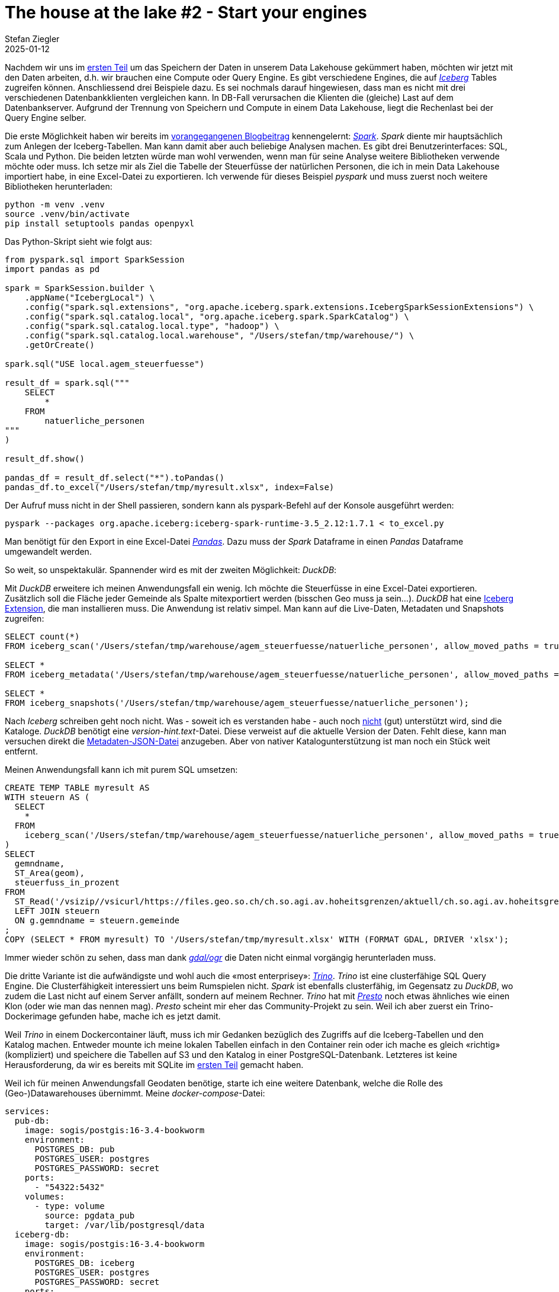 = The house at the lake #2 - Start your engines
Stefan Ziegler
2025-01-12
:jbake-type: post
:jbake-status: published
:jbake-tags: Iceberg,Lakehouse,Data Lake,Parquet,Spark,DuckDB,Trino,JDBC,Python
:idprefix:

Nachdem wir uns im https://blog.sogeo.services/blog/2025/01/05/house-at-the-lake-01.html[ersten Teil] um das Speichern der Daten in unserem Data Lakehouse gekümmert haben, möchten wir jetzt mit den Daten arbeiten, d.h. wir brauchen eine Compute oder Query Engine. Es gibt verschiedene Engines, die auf https://iceberg.apache.org/[_Iceberg_] Tables zugreifen können. Anschliessend drei Beispiele dazu. Es sei nochmals darauf hingewiesen, dass man es nicht mit drei verschiedenen Datenbankklienten vergleichen kann. In DB-Fall verursachen die Klienten die (gleiche) Last auf dem Datenbankserver. Aufgrund der Trennung von Speichern und Compute in einem Data Lakehouse, liegt die Rechenlast bei der Query Engine selber.

Die erste Möglichkeit haben wir bereits im https://blog.sogeo.services/blog/2025/01/05/house-at-the-lake-01.html[vorangegangenen Blogbeitrag] kennengelernt: https://spark.apache.org/[_Spark_]. _Spark_ diente mir hauptsächlich zum Anlegen der Iceberg-Tabellen. Man kann damit aber auch beliebige Analysen machen. Es gibt drei Benutzerinterfaces: SQL, Scala und Python. Die beiden letzten würde man wohl verwenden, wenn man für seine Analyse weitere Bibliotheken verwende möchte oder muss. Ich setze mir als Ziel die Tabelle der Steuerfüsse der natürlichen Personen, die ich in mein Data Lakehouse importiert habe, in eine Excel-Datei zu exportieren. Ich verwende für dieses Beispiel _pyspark_ und muss zuerst noch weitere Bibliotheken herunterladen:

----
python -m venv .venv
source .venv/bin/activate
pip install setuptools pandas openpyxl
----

Das Python-Skript sieht wie folgt aus:

[source,bash,linenums]
----
from pyspark.sql import SparkSession
import pandas as pd

spark = SparkSession.builder \
    .appName("IcebergLocal") \
    .config("spark.sql.extensions", "org.apache.iceberg.spark.extensions.IcebergSparkSessionExtensions") \
    .config("spark.sql.catalog.local", "org.apache.iceberg.spark.SparkCatalog") \
    .config("spark.sql.catalog.local.type", "hadoop") \
    .config("spark.sql.catalog.local.warehouse", "/Users/stefan/tmp/warehouse/") \
    .getOrCreate()

spark.sql("USE local.agem_steuerfuesse")

result_df = spark.sql("""
    SELECT 
        *
    FROM 
        natuerliche_personen
"""
)

result_df.show()

pandas_df = result_df.select("*").toPandas()
pandas_df.to_excel("/Users/stefan/tmp/myresult.xlsx", index=False)
----

Der Aufruf muss nicht in der Shell passieren, sondern kann als pyspark-Befehl auf der Konsole ausgeführt werden:

----
pyspark --packages org.apache.iceberg:iceberg-spark-runtime-3.5_2.12:1.7.1 < to_excel.py
----

Man benötigt für den Export in eine Excel-Datei https://pandas.pydata.org/[_Pandas_]. Dazu muss der _Spark_ Dataframe in einen _Pandas_ Dataframe umgewandelt werden. 

So weit, so unspektakulär. Spannender wird es mit der zweiten Möglichkeit: _DuckDB_:

Mit _DuckDB_ erweitere ich meinen Anwendungsfall ein wenig. Ich möchte die Steuerfüsse in eine Excel-Datei exportieren. Zusätzlich soll die Fläche jeder Gemeinde als Spalte mitexportiert werden (bisschen Geo muss ja sein...). _DuckDB_ hat eine https://duckdb.org/docs/extensions/iceberg.html[Iceberg Extension], die man installieren muss. Die Anwendung ist relativ simpel. Man kann auf die Live-Daten, Metadaten und Snapshots zugreifen:

[source,sql,linenums]
----
SELECT count(*)
FROM iceberg_scan('/Users/stefan/tmp/warehouse/agem_steuerfuesse/natuerliche_personen', allow_moved_paths = true) AS f;

SELECT *
FROM iceberg_metadata('/Users/stefan/tmp/warehouse/agem_steuerfuesse/natuerliche_personen', allow_moved_paths = true);

SELECT *
FROM iceberg_snapshots('/Users/stefan/tmp/warehouse/agem_steuerfuesse/natuerliche_personen');
----

Nach _Iceberg_ schreiben geht noch nicht. Was - soweit ich es verstanden habe - auch noch https://github.com/duckdb/duckdb-iceberg/issues/16[nicht] (gut) unterstützt wird, sind die Kataloge. _DuckDB_ benötigt eine _version-hint.text_-Datei. Diese verweist auf die aktuelle Version der Daten. Fehlt diese, kann man versuchen direkt die https://github.com/duckdb/duckdb-iceberg/issues/29[Metadaten-JSON-Datei] anzugeben. Aber von nativer Katalogunterstützung ist man noch ein Stück weit entfernt. 

Meinen Anwendungsfall kann ich mit purem SQL umsetzen:

[source,sql,linenums]
----
CREATE TEMP TABLE myresult AS
WITH steuern AS (
  SELECT
    *
  FROM 
    iceberg_scan('/Users/stefan/tmp/warehouse/agem_steuerfuesse/natuerliche_personen', allow_moved_paths = true)
)
SELECT 
  gemndname,
  ST_Area(geom),
  steuerfuss_in_prozent
FROM 
  ST_Read('/vsizip//vsicurl/https://files.geo.so.ch/ch.so.agi.av.hoheitsgrenzen/aktuell/ch.so.agi.av.hoheitsgrenzen.shp.zip', layer='gemeindegrenze') AS g
  LEFT JOIN steuern 
  ON g.gemndname = steuern.gemeinde
;	
COPY (SELECT * FROM myresult) TO '/Users/stefan/tmp/myresult.xlsx' WITH (FORMAT GDAL, DRIVER 'xlsx');
----

Immer wieder schön zu sehen, dass man dank https://gdal.org/en/stable/user/virtual_file_systems.html[_gdal/ogr_] die Daten nicht einmal vorgängig herunterladen muss.

Die dritte Variante ist die aufwändigste und wohl auch die &laquo;most enterprisey&raquo;: https://trino.io/[_Trino_]. _Trino_ ist eine clusterfähige SQL Query Engine. Die Clusterfähigkeit interessiert uns beim Rumspielen nicht. _Spark_ ist ebenfalls clusterfähig, im Gegensatz zu _DuckDB_, wo zudem die Last nicht auf einem Server anfällt, sondern auf meinem Rechner. _Trino_ hat mit https://prestodb.io/[_Presto_] noch etwas ähnliches wie einen Klon (oder wie man das nennen mag). _Presto_ scheint mir eher das Community-Projekt zu sein. Weil ich aber zuerst ein Trino-Dockerimage gefunden habe, mache ich es jetzt damit.

Weil _Trino_ in einem Dockercontainer läuft, muss ich mir Gedanken bezüglich des Zugriffs auf die Iceberg-Tabellen und den Katalog machen. Entweder mounte ich meine lokalen Tabellen einfach in den Container rein oder ich mache es gleich &laquo;richtig&raquo; (kompliziert) und speichere die Tabellen auf S3 und den Katalog in einer PostgreSQL-Datenbank. Letzteres ist keine Herausforderung, da wir es bereits mit SQLite im https://blog.sogeo.services/blog/2025/01/05/house-at-the-lake-01.html[ersten Teil] gemacht haben. 

Weil ich für meinen Anwendungsfall Geodaten benötige, starte ich eine weitere Datenbank, welche die Rolle des (Geo-)Datawarehouses übernimmt. Meine _docker-compose_-Datei:

[source,yaml,linenums]
----
services:
  pub-db:
    image: sogis/postgis:16-3.4-bookworm
    environment:
      POSTGRES_DB: pub
      POSTGRES_USER: postgres
      POSTGRES_PASSWORD: secret
    ports:
      - "54322:5432"
    volumes:
      - type: volume
        source: pgdata_pub
        target: /var/lib/postgresql/data
  iceberg-db:
    image: sogis/postgis:16-3.4-bookworm
    environment:
      POSTGRES_DB: iceberg
      POSTGRES_USER: postgres
      POSTGRES_PASSWORD: secret
    ports:
      - "54324:5432"
    volumes:
      - type: volume
        source: pgdata_iceberg
        target: /var/lib/postgresql/data
  trino:
    image: trinodb/trino
    ports:
      - "8080:8080"
volumes:
  pgdata_pub:
  pgdata_iceberg:
----

Für das Anlegen des Icebgerg-Kataloges und für den Datenimport verwende ich wieder _Spark_. Leider gibt es keine Möglichkeit einen Schemanamen zu definieren. So landen sämtliche Tabellen des Katalogs im public-Schema. Das Anlegen der Steuerfuss-Tabelle und Importieren der Daten war soweit auch kein Problem. Man muss einzig die korrekten Spark-Konfig-Parameter herausfinden. Das kann ein wenig hakelig sein. Was ich nicht geschafft habe, sind die AWS-S3-Credentials als Parameter zu definieren. Es funktioniert aber problemlos, wenn ich sie als Env-Variable definiere.

Mein pyspark-Skript sieht wie folgt aus:

[source,sql,linenums]
----
from pyspark.sql import SparkSession

spark = SparkSession.builder \
    .appName("IcebergS3") \
    .config("spark.sql.catalog.iceberg", "org.apache.iceberg.spark.SparkCatalog") \
    .config("spark.sql.catalog.iceberg.type", "jdbc") \
    .config("spark.sql.catalog.iceberg.uri", "jdbc:postgresql://localhost:54324/iceberg") \
    .config("spark.sql.catalog.iceberg.jdbc.user", "postgres") \
    .config("spark.sql.catalog.iceberg.jdbc.password", "secret") \
    .config("spark.sql.catalog.iceberg.warehouse", "s3://XXXXXXXXXXXXXXX") \
    .config("spark.sql.catalog.iceberg.io-impl", "org.apache.iceberg.aws.s3.S3FileIO") \
    .config("spark.hadoop.fs.s3a.impl", "org.apache.hadoop.fs.s3a.S3AFileSystem") \
    .config("spark.hadoop.fs.s3a.connection.ssl.enabled", "true") \
    .config("spark.hadoop.fs.s3a.path.style.access", "true") \
    .config("spark.sql.catalog.iceberg.s3.endpoint","https://s3-eu-central-1.amazonaws.com/") \
    .getOrCreate()

parquet_df = spark.read.parquet("/Users/stefan/Downloads/ch.so.agem.steuerfuesse.natuerliche_personen.parquet")
print(parquet_df)

parquet_df.writeTo("iceberg.agem_steuerfuesse.natuerliche_personen").using("iceberg").createOrReplace()
----

Erscheinen keine Fehlermeldungen, sollte der Import funktioniert haben:

image::../../../../../images/house-at-the-lake-02/icebergs3.png[alt="Iceberg S3", align="center"]

Wenn man mit `docker compose up` die Container startet, passiert schon einiges aber noch nicht genau das, was man eigentlich will. _Trino_ hat noch keinen Zugriff auf die Geodatenbank und auf die Iceberg-Tabellen. Dazu müssen mittels https://trino.io/docs/current/connector.html[Connectoren] https://trino.io/docs/current/overview/concepts.html#trino-concept-catalog[Kataloge] definiert werden. Es sind Properties-Dateien, die in einen bestimmten Ordner (_/etc/trino/catalog/_) kopiert werden müssen. Ich habe es so gelöst, dass ich diese in den Container reinmounte. D.h. die _docker-compose_-Datei muss beim Trino-Service um ein Volume erweitert werden:

[source,yaml,linenums]
----
    volumes:
      - type: bind
        source: /Users/stefan/tmp/trino
        target: /etc/trino
----

Die Konfig-Datei _pgpub.properties_ für PostgreSQL:

[source,properties,linenums]
----
connector.name=postgresql
connection-url=jdbc:postgresql://pub-db:5432/pub
connection-user=postgres
connection-password=secret
----

Die Konfig-Datei _iceberg.properties_ für die Iceberg-Tabellen auf S3:

[source,properties,linenums]
----
connector.name=iceberg
fs.native-s3.enabled=true
iceberg.catalog.type=jdbc
iceberg.jdbc-catalog.catalog-name=iceberg
iceberg.jdbc-catalog.driver-class=org.postgresql.Driver
iceberg.jdbc-catalog.connection-url=jdbc:postgresql://iceberg-db:5432/iceberg
iceberg.jdbc-catalog.connection-user=postgres
iceberg.jdbc-catalog.connection-password=secret
iceberg.jdbc-catalog.default-warehouse-dir=s3://XXXXXXXXXXXXXXX
s3.endpoint=https://s3-eu-central-1.amazonaws.com/
s3.region=eu-central-1
s3.aws-access-key=YYYYYYYYYYYY
s3.aws-secret-key=ZZZZZZZZZZZZ
----

Falls der Container immer noch startet, sollte alles korrekt konfiguriert sein. Für _Trino_ existiert ein JDBC-Treiber. Somit kann ich z.B. mit https://dbeaver.io/[_DBeaver_] elegant auf alle konfigurierten Trino-Kataloge zugreifen. _Trino_ unterstützt https://trino.io/docs/current/functions/geospatial.html[eine Vielzahl] von Geo-Funktionen und ich kann, wie bei _DuckDB_, eine SQL-Query absetzen, die Daten aus verschiedenen Quellen holt:

[source,sql,linenums]
----
SELECT
  np.gemeinde,
  ST_Area(hg.geometrie),
  np.steuerfuss_in_prozent
FROM 
  pgpub.agi_hoheitsgrenzen_pub_v1.hoheitsgrenzen_gemeindegrenze AS hg 
  LEFT JOIN iceberg.agem_steuerfuesse.natuerliche_personen AS np 
  ON np.gemeinde = hg.gemeindename
WHERE 
  jahr = 2000
;
----

Im Gegensatz zu _DuckDB_ kann ich nicht direkt nach Excel exportieren. Als Workaround kann ich das https://trino.io/docs/current/client/cli.html[CLI-Tool] verwenden und ein good old CSV erstellen:

----
java -jar trino-cli-468-executable.jar http://localhost:8080 --file=query.sql --output-format=CSV > myresult.csv
----

Auf den ersten Blick erscheint _DuckDB_ eleganter und leichtgewichtiger. Ist es auch, nur vergleicht man Äpfel mit Birnen. Bei _Trino_ läuft die Query auf einem Server resp. kann die Last in einem Cluster auf verschiedene Server verteilt werden. _DuckDB_ läuft im Regelfall bei mir lokal auf dem PC. Ein anderer gewichtiger Unterschied ist die ganze Authentifizierung und Autorisierung. _Trino_ ist hier https://trino.io/docs/current/security.html[enorm mächtig]. Man kann out-of-the-box bis auf Stufe Tabelle berechtigen. Mit https://trino.io/docs/current/security/opa-access-control.html[weiteren Komponenten] sogar bis auf Stufe Attribut. Mit _DuckDB_ kann ich zwar auch Iceberg-Tabellen auf S3 benutzen. Wenn ich die S3-Credentials habe, sehe ich jedoch sämtliche Tabellen dieses Kataloges. Somit müsste also in einer Organisation der Zugang auf Iceberg-Tabellen einzig mittels einer Query Engine geschehen, die sich auch um die Autorisierung kümmert. Mehr Freiheiten hätte man, wenn sich der Iceberg-Katalog darum kümmert. Dann wäre es egal mit welcher Iceberg-Query-Engine ich auf die Tabellen zugreife. Mit https://polaris.apache.org/[_Apache Polaris_] will man das so umsetzen. _Polaris_ implementiert die https://iceberg.apache.org/concepts/catalog/#overview[REST-Variante] eines Iceberg-Kataloges. Hier bannt sich - nach dem table format war - der nächste Krieg an: &laquo;The War of the Catalogs&raquo; (_Apache Polaris_ vs https://www.unitycatalog.io/[_Databricks Unity_]). 


